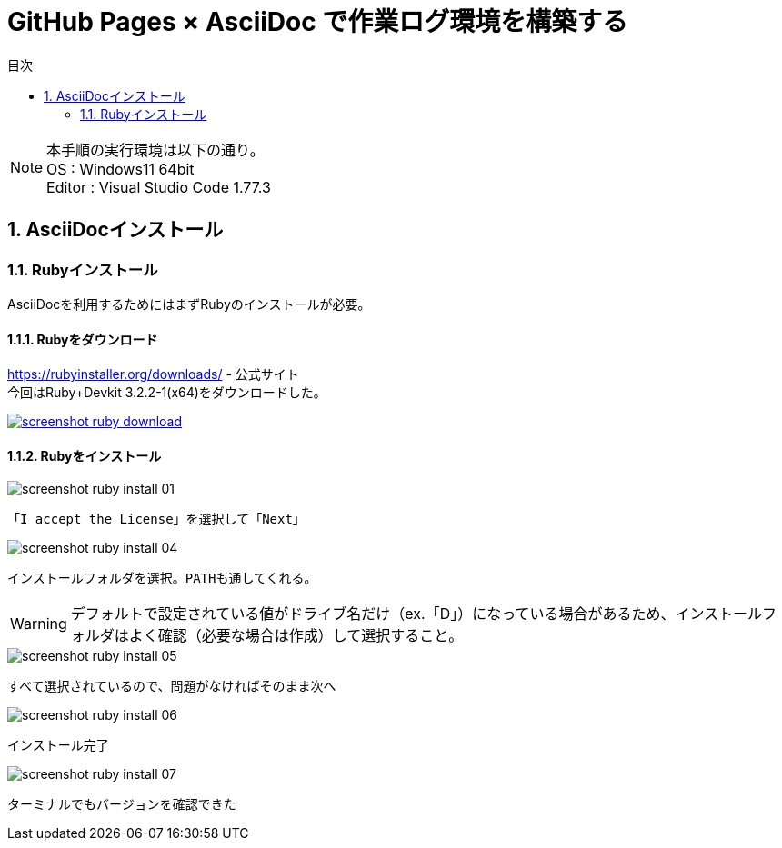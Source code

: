 :toc: left
:toclevels: 2
:toc-title: 目次
:sectnums:

= GitHub Pages × AsciiDoc で作業ログ環境を構築する

NOTE: 本手順の実行環境は以下の通り。 +
OS : Windows11 64bit +
Editor : Visual Studio Code 1.77.3

== AsciiDocインストール

=== Rubyインストール
AsciiDocを利用するためにはまずRubyのインストールが必要。

==== Rubyをダウンロード

https://rubyinstaller.org/downloads/ - 公式サイト +
今回はRuby+Devkit 3.2.2-1(x64)をダウンロードした。

[caption="Ruby公式サイト",link=https://rubyinstaller.org/downloads/]
image::../screenshot-ruby-download.png[]

==== Rubyをインストール

image::../screenshot-ruby-install-01.png[]
 「I accept the License」を選択して「Next」

image::../screenshot-ruby-install-04.png[]
 インストールフォルダを選択。PATHも通してくれる。

WARNING: デフォルトで設定されている値がドライブ名だけ（ex.「D」）になっている場合があるため、インストールフォルダはよく確認（必要な場合は作成）して選択すること。

image::../screenshot-ruby-install-05.png[]
 すべて選択されているので、問題がなければそのまま次へ

image::../screenshot-ruby-install-06.png[]
 インストール完了

image::../screenshot-ruby-install-07.png[]
 ターミナルでもバージョンを確認できた


